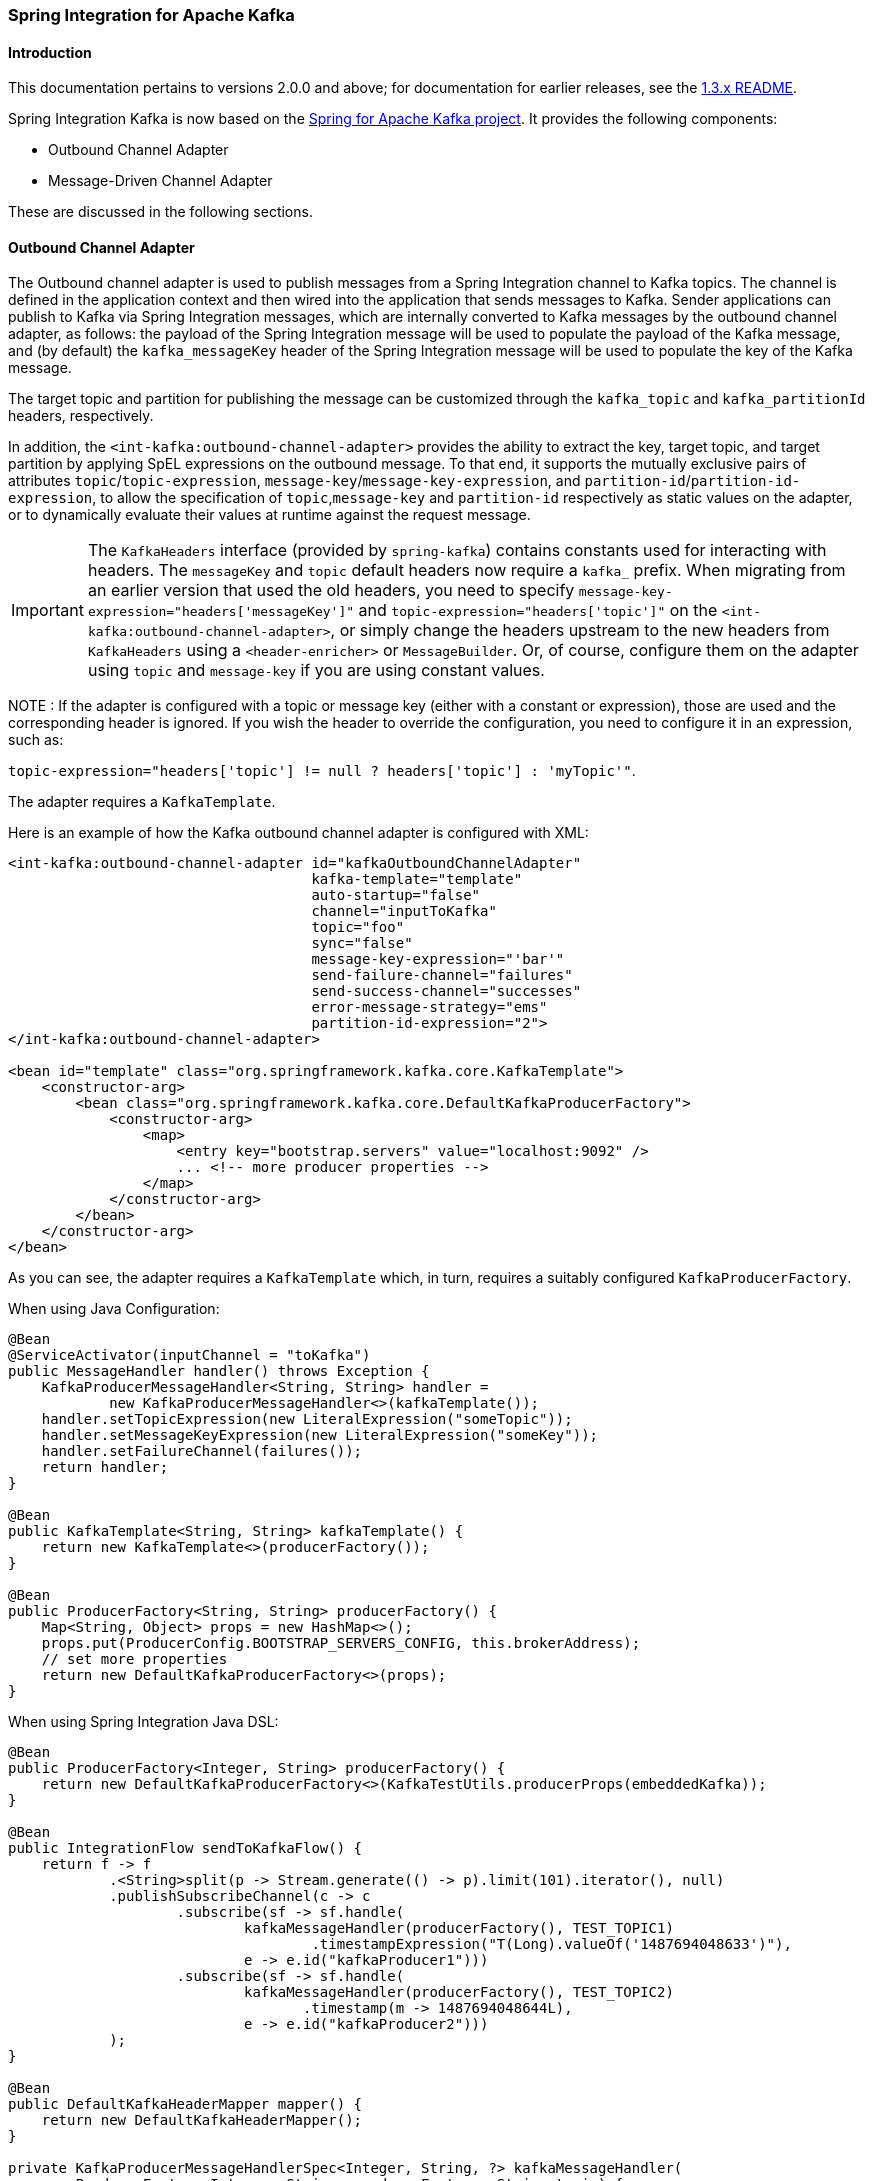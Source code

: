 [[si-kafka]]
=== Spring Integration for Apache Kafka

==== Introduction

This documentation pertains to versions 2.0.0 and above; for documentation for earlier releases, see the https://github.com/spring-projects/spring-integration-kafka/blob/1.3.x/README.md[1.3.x README].

Spring Integration Kafka is now based on the http://projects.spring.io/spring-kafka/[Spring for Apache Kafka project].
It provides the following components:

- Outbound Channel Adapter
- Message-Driven Channel Adapter

These are discussed in the following sections.

[[si-outbound]]
==== Outbound Channel Adapter

The Outbound channel adapter is used to publish messages from a Spring Integration channel to Kafka topics.
The channel is defined in the application context and then wired into the application that sends messages to Kafka.
Sender applications can publish to Kafka via Spring Integration messages, which are internally converted
to Kafka messages by the outbound channel adapter, as follows: the payload of the Spring Integration message will be
used to populate the payload of the Kafka message, and (by default) the `kafka_messageKey` header of the Spring
Integration message will be used to populate the key of the Kafka message.

The target topic and partition for publishing the message can be customized through the `kafka_topic`
and `kafka_partitionId` headers, respectively.

In addition, the `<int-kafka:outbound-channel-adapter>` provides the ability to extract the key, target topic, and
target partition by applying SpEL expressions on the outbound message. To that end, it supports the mutually exclusive
pairs of attributes `topic`/`topic-expression`, `message-key`/`message-key-expression`, and
`partition-id`/`partition-id-expression`, to allow the specification of `topic`,`message-key` and `partition-id`
respectively as static values on the adapter, or to dynamically evaluate their values at runtime against
the request message.

IMPORTANT: The `KafkaHeaders` interface (provided by `spring-kafka`) contains constants used for interacting with
headers.
The `messageKey` and `topic` default headers now require a `kafka_` prefix.
When migrating from an earlier version that used the old headers, you need to specify
`message-key-expression="headers['messageKey']"` and `topic-expression="headers['topic']"` on the
`<int-kafka:outbound-channel-adapter>`, or simply change the headers upstream to
the new headers from `KafkaHeaders` using a `<header-enricher>` or `MessageBuilder`.
Or, of course, configure them on the adapter using `topic` and `message-key` if you are using constant values.

NOTE : If the adapter is configured with a topic or message key (either with a constant or expression), those are used
and the corresponding header is ignored.
If you wish the header to override the configuration, you need to configure it in an expression, such as:

`topic-expression="headers['topic'] != null ? headers['topic'] : 'myTopic'"`.

The adapter requires a `KafkaTemplate`.

Here is an example of how the Kafka outbound channel adapter is configured with XML:

[source, xml]
----
<int-kafka:outbound-channel-adapter id="kafkaOutboundChannelAdapter"
                                    kafka-template="template"
                                    auto-startup="false"
                                    channel="inputToKafka"
                                    topic="foo"
                                    sync="false"
                                    message-key-expression="'bar'"
                                    send-failure-channel="failures"
                                    send-success-channel="successes"
                                    error-message-strategy="ems"
                                    partition-id-expression="2">
</int-kafka:outbound-channel-adapter>

<bean id="template" class="org.springframework.kafka.core.KafkaTemplate">
    <constructor-arg>
        <bean class="org.springframework.kafka.core.DefaultKafkaProducerFactory">
            <constructor-arg>
                <map>
                    <entry key="bootstrap.servers" value="localhost:9092" />
                    ... <!-- more producer properties -->
                </map>
            </constructor-arg>
        </bean>
    </constructor-arg>
</bean>
----

As you can see, the adapter requires a `KafkaTemplate` which, in turn, requires a suitably configured `KafkaProducerFactory`.

When using Java Configuration:

[source, java]
----
@Bean
@ServiceActivator(inputChannel = "toKafka")
public MessageHandler handler() throws Exception {
    KafkaProducerMessageHandler<String, String> handler =
            new KafkaProducerMessageHandler<>(kafkaTemplate());
    handler.setTopicExpression(new LiteralExpression("someTopic"));
    handler.setMessageKeyExpression(new LiteralExpression("someKey"));
    handler.setFailureChannel(failures());
    return handler;
}

@Bean
public KafkaTemplate<String, String> kafkaTemplate() {
    return new KafkaTemplate<>(producerFactory());
}

@Bean
public ProducerFactory<String, String> producerFactory() {
    Map<String, Object> props = new HashMap<>();
    props.put(ProducerConfig.BOOTSTRAP_SERVERS_CONFIG, this.brokerAddress);
    // set more properties
    return new DefaultKafkaProducerFactory<>(props);
}
----

When using Spring Integration Java DSL:

[source, java]
----
@Bean
public ProducerFactory<Integer, String> producerFactory() {
    return new DefaultKafkaProducerFactory<>(KafkaTestUtils.producerProps(embeddedKafka));
}

@Bean
public IntegrationFlow sendToKafkaFlow() {
    return f -> f
            .<String>split(p -> Stream.generate(() -> p).limit(101).iterator(), null)
            .publishSubscribeChannel(c -> c
                    .subscribe(sf -> sf.handle(
                            kafkaMessageHandler(producerFactory(), TEST_TOPIC1)
                                    .timestampExpression("T(Long).valueOf('1487694048633')"),
                            e -> e.id("kafkaProducer1")))
                    .subscribe(sf -> sf.handle(
                            kafkaMessageHandler(producerFactory(), TEST_TOPIC2)
                                   .timestamp(m -> 1487694048644L),
                            e -> e.id("kafkaProducer2")))
            );
}

@Bean
public DefaultKafkaHeaderMapper mapper() {
    return new DefaultKafkaHeaderMapper();
}

private KafkaProducerMessageHandlerSpec<Integer, String, ?> kafkaMessageHandler(
        ProducerFactory<Integer, String> producerFactory, String topic) {
    return Kafka
            .outboundChannelAdapter(producerFactory)
            .messageKey(m -> m
                    .getHeaders()
                    .get(IntegrationMessageHeaderAccessor.SEQUENCE_NUMBER))
            .headerMapper(mapper())
            .partitionId(m -> 10)
            .topicExpression("headers[kafka_topic] ?: '" + topic + "'")
            .configureKafkaTemplate(t -> t.id("kafkaTemplate:" + topic));
}
----

If a `send-failure-channel` is provided, if a send failure is received (sync or async), an `ErrorMessage` is sent to the channel.
The payload is a `KafkaSendFailureException` with properties `failedMessage`, `record` (the `ProducerRecord`) and `cause`.
The `DefaultErrorMessageStrategy` can be overridden via the `error-message-strategy` property.

If a `send-success-channel` is provided, a message with a payload of type `org.apache.kafka.clients.producer.RecordMetadata` will be sent after a successful send.
When using Java configuration, use `setOutputChannel` for this purpose.


[[si-inbound]]
==== Message Driven Channel Adapter

The `KafkaMessageDrivenChannelAdapter` (`<int-kafka:message-driven-channel-adapter>`) uses a `spring-kafka` `KafkaMessageListenerContainer` or `ConcurrentListenerContainer`.

Starting with _spring-integration-kafka version 2.1_, the `mode` attribute is available (`record` or `batch`, default `record`).
For `record` mode, each message payload is converted from a single `ConsumerRecord`; for mode `batch` the payload is a list of objects which are converted from all the `ConsumerRecord` s returned by the consumer poll.
As with the batched `@KafkaListener`, the `KafkaHeaders.RECEIVED_MESSAGE_KEY`, `KafkaHeaders.RECEIVED_PARTITION_ID`, `KafkaHeaders.RECEIVED_TOPIC` and `KafkaHeaders.OFFSET` headers are also lists with, positions corresponding to the position in the payload.

An example of xml configuration variant is shown here:

[source, xml]
----
<int-kafka:message-driven-channel-adapter
        id="kafkaListener"
        listener-container="container1"
        auto-startup="false"
        phase="100"
        send-timeout="5000"
        mode="record"
        retry-template="template"
        recovery-callback="callback"
        error-message-strategy="ems"
        channel="someChannel"
        error-channel="errorChannel" />

<bean id="container1" class="org.springframework.kafka.listener.KafkaMessageListenerContainer">
    <constructor-arg>
        <bean class="org.springframework.kafka.core.DefaultKafkaConsumerFactory">
            <constructor-arg>
                <map>
                <entry key="bootstrap.servers" value="localhost:9092" />
                ...
                </map>
            </constructor-arg>
        </bean>
    </constructor-arg>
    <constructor-arg>
        <bean class="org.springframework.kafka.listener.config.ContainerProperties">
            <constructor-arg name="topics" value="foo" />
        </bean>
    </constructor-arg>

</bean>
----

When using Java Configuration:

[source, java]
----
@Bean
public KafkaMessageDrivenChannelAdapter<String, String>
            adapter(KafkaMessageListenerContainer<String, String> container) {
    KafkaMessageDrivenChannelAdapter<String, String> kafkaMessageDrivenChannelAdapter =
            new KafkaMessageDrivenChannelAdapter<>(container, ListenerMode.record);
    kafkaMessageDrivenChannelAdapter.setOutputChannel(received());
    return kafkaMessageDrivenChannelAdapter;
}

@Bean
public KafkaMessageListenerContainer<String, String> container() throws Exception {
    ContainerProperties properties = new ContainerProperties(this.topic);
    // set more properties
    return new KafkaMessageListenerContainer<>(consumerFactory(), properties);
}

@Bean
public ConsumerFactory<String, String> consumerFactory() {
    Map<String, Object> props = new HashMap<>();
    props.put(ConsumerConfig.BOOTSTRAP_SERVERS_CONFIG, this.brokerAddress);
    // set more properties
    return new DefaultKafkaConsumerFactory<>(props);
}
----

When using Spring Integration Java DSL:

[source, java]
----
@Bean
public IntegrationFlow topic1ListenerFromKafkaFlow() {
    return IntegrationFlows
            .from(Kafka.messageDrivenChannelAdapter(consumerFactory(),
                    KafkaMessageDrivenChannelAdapter.ListenerMode.record, TEST_TOPIC1)
                    .configureListenerContainer(c ->
                            c.ackMode(AbstractMessageListenerContainer.AckMode.MANUAL)
                                    .id("topic1ListenerContainer"))
                    .recoveryCallback(new ErrorMessageSendingRecoverer(errorChannel(),
                            new RawRecordHeaderErrorMessageStrategy()))
                    .retryTemplate(new RetryTemplate())
                    .filterInRetry(true))
            .filter(Message.class, m ->
                            m.getHeaders().get(KafkaHeaders.RECEIVED_MESSAGE_KEY, Integer.class) < 101,
                    f -> f.throwExceptionOnRejection(true))
            .<String, String>transform(String::toUpperCase)
            .channel(c -> c.queue("listeningFromKafkaResults1"))
            .get();
}
----

Received messages will have certain headers populated.
Refer to the `KafkaHeaders` class for more information.

IMPORTANT: The `Consumer` object (in the `kafka_consumer` header) is not thread-safe; you must only invoke its methods on the thread that calls the listener within the adapter; if you hand off the message to another thread, you must not call its methods.

When a `retry-template` is provided, delivery failures will be retried according to its retry policy.
An `error-channel` is not allowed in this case.
The `recovery-callback` can be used to handle the error when retries are exhausted.
In most cases, this will be an `ErrorMessageSendingRecoverer` which will send the `ErrorMessage` to a channel.

When building `ErrorMessage` (for use in the `error-channel` or `recovery-callback`), you can customize the error message using the `error-message-strategy` property.
By default, a `RawRecordHeaderErrorMessageStrategy` is used; providing access to the converted message as well as the raw `ConsumerRecord`.

[[message-conversion]]
==== Message Conversion

A `StringJsonMessageConverter` is provided, see <<serdes>> for more information.

When using this converter with a message-driven channel adapter, you can specify the type to which you want the incoming payload to be converted.
This is achieved by setting the `payload-type` attribute (`payloadType` property) on the adapter.

[source, xml]
----
<int-kafka:message-driven-channel-adapter
        id="kafkaListener"
        listener-container="container1"
        auto-startup="false"
        phase="100"
        send-timeout="5000"
        channel="nullChannel"
        message-converter="messageConverter"
        payload-type="com.example.Foo"
        error-channel="errorChannel" />

<bean id="messageConverter"
    class="org.springframework.kafka.support.converter.MessagingMessageConverter"/>

----

[source, java]
----
@Bean
public KafkaMessageDrivenChannelAdapter<String, String>
            adapter(KafkaMessageListenerContainer<String, String> container) {
    KafkaMessageDrivenChannelAdapter<String, String> kafkaMessageDrivenChannelAdapter =
            new KafkaMessageDrivenChannelAdapter<>(container, ListenerMode.record);
    kafkaMessageDrivenChannelAdapter.setOutputChannel(received());
    kafkaMessageDrivenChannelAdapter.setMessageConverter(converter());
    kafkaMessageDrivenChannelAdapter.setPayloadType(Foo.class);
    return kafkaMessageDrivenChannelAdapter;
}
----

==== What's New in Spring Integration for Apache Kafka

See the http://projects.spring.io/spring-kafka/[Spring for Apache Kafka Project Page] for a matrix of compatible `spring-kafka` and `kafka-clients` versions.

===== 2.1.x

The 2.1.x branch introduced the following changes:

* Update to `spring-kafka` 1.1.x; including support of batch payloads
* Support `sync` outbound requests via XML configuration
* Support `payload-type` for inbound channel adapters
* Support for Enhanced Error handling for the inbound channel adapter (2.1.1)
* Support for send success/failure messages (2.1.2)

===== 2.2.x

The 2.2.x branch introduced the following changes:

* Update to `spring-kafka` 1.2.x

===== 2.3.x

The 2.3.x branch introduced the following changes:

* Update to `spring-kafka` 1.3.x; including support for transactions and header mapping provided by `kafka-clients` 0.11.0.0
* Support for record timestamps

===== 3.0.x

* Update to `spring-kafka` 2.0.x and `kafka-clients` 0.11.0.0
* Support `ConsumerAwareMessageListener` (`Consumer` is available in a message header)
* Update to Spring Integration 5.0 and Java 8
* Moved Java DSL to main project
